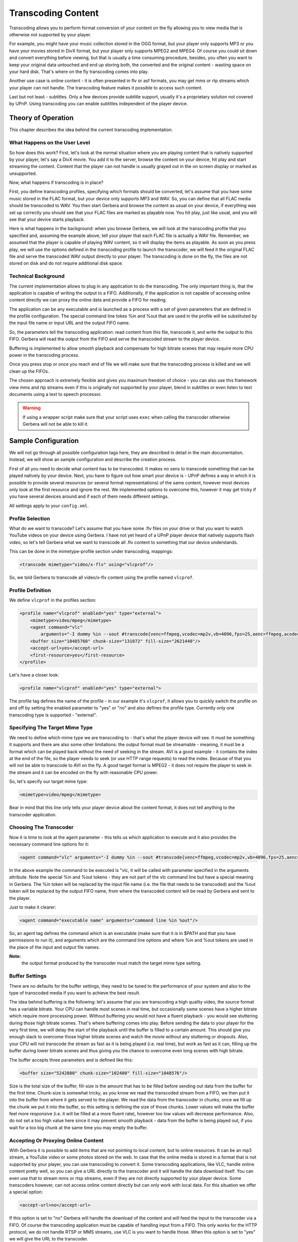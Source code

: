 .. index:: Transcoding Content

Transcoding Content
===================

Transcoding allows you to perform format conversion of your content on the fly allowing you to view media that is otherwise
not supported by your player.

For example, you might have your music collection stored in the OGG format, but your player only supports MP3 or you have your
movies stored in DivX format, but your player only supports MPEG2 and MPEG4. Of course you could sit down and convert
everything before viewing, but that is usually a time consuming procedure, besides, you often you want to keep your original
data untouched and end up storing both, the converted and the original content - wasting space on your hard disk. That's
where on the fly transcoding comes into play.

Another use case is online content - it is often presented in flv or asf formats, you may get mms or rtp streams which your
player can not handle. The transcoding feature makes it possible to access such content.

Last but not least - subtitles. Only a few devices provide subtitle support, usually it's a proprietary solution not
covered by UPnP. Using transcoding you can enable subtitles independent of the player device.

Theory of Operation
~~~~~~~~~~~~~~~~~~~

This chapter describes the idea behind the current transcoding implementation.

What Happens on the User Level
------------------------------

So how does this work? First, let's look at the normal situation where you are playing content that is natively
supported by your player, let's say a DivX movie. You add it to the server, browse the content on your device, hit play and
start streaming the content. Content that the player can not handle is usually grayed out in the on screen display or marked
as unsupported.

Now, what happens if transcoding is in place?

First, you define transcoding profiles, specifying which formats should be converted, let's assume that you have some
music stored in the FLAC format, but your device only supports MP3 and WAV. So, you can define that all FLAC media should be
transcoded to WAV. You then start Gerbera and browse the content as usual on your device, if everything was set up
correctly you should see that your FLAC files are marked as playable now. You hit play, just like usual, and you will see
that your device starts playback.

Here is what happens in the background: when you browse Gerbera, we will look at the transcoding profile that you
specified and, assuming the example above, tell your player that each FLAC file is actually a WAV file. Remember, we
assumed that the player is capable of playing WAV content, so it will display the items as playable. As soon as you press
play, we will use the options defined in the transcoding profile to launch the transcoder, we will feed it the original
FLAC file and serve the transcoded WAV output directly to your player. The transcoding is done on the fly, the files are not
stored on disk and do not require additional disk space.

Technical Background
--------------------

The current implementation allows to plug in any application to do the transcoding. The only important thing is, that the
application is capable of writing the output to a FIFO. Additionally, if the application is not capable of accessing
online content directly we can proxy the online data and provide a FIFO for reading.

The application can be any executable and is launched as a process with a set of given parameters that are defined in the
profile configuration. The special command line tokes %in and %out that are used in the profile will be substituted by the
input file name or input URL and the output FIFO name.

So, the parameters tell the transcoding application: read content from this file, transcode it, and write the output to
this FIFO. Gerbera will read the output from the FIFO and serve the transcoded stream to the player device.

Buffering is implemented to allow smooth playback and compensate for high bitrate scenes that may require more CPU
power in the transcoding process.

Once you press stop or once you reach end of file we will make sure that the transcoding process is killed and we will clean
up the FIFOs.

The chosen approach is extremely flexible and gives you maximum freedom of choice - you can also use this framework view mms
and rtp streams even if this is originally not supported by your player, blend in subtitles or even listen to text
documents using a text to speech processor.

.. Warning:: If using a wrapper script make sure that your script uses ``exec`` when calling the transcoder otherwise Gerbera
    will not be able to kill it.

Sample Configuration
~~~~~~~~~~~~~~~~~~~~

We will not go through all possible configuration tags here, they are described in detail in the main documentation.
Instead, we will show an sample configuration and describe the creation process.

First of all you need to decide what content has to be transcoded. It makes no sens to transcode something that can be
played natively by your device. Next, you have to figure out how smart your device is - UPnP defines a way in which it is
possible to provide several resources (or several format representations) of the same content, however most devices only
look at the first resource and ignore the rest. We implemented options to overcome this, however it may get tricky if you have
several devices around and if each of them needs different settings.

All settings apply to your ``config.xml``.


Profile Selection
-----------------

What do we want to transcode? Let's assume that you have some .flv files on your drive or that you want to watch YouTube
videos on your device using Gerbera. I have not yet heard of a UPnP player device that natively supports flash video, so
let's tell Gerbera what we want to transcode all .flv content to something that our device understands.

This can be done in the mimetype-profile section under transcoding, mappings:

.. code-block:: xml

    <transcode mimetype="video/x-flv" using="vlcprof"/>

So, we told Gerbera to transcode all video/x-flv content
using the profile named ``vlcprof``.


Profile Definition
------------------

We define ``vlcprof`` in the profiles section:

.. code-block:: xml

    <profile name="vlcprof" enabled="yes" type="external">
        <mimetype>video/mpeg</mimetype>
        <agent command="vlc"
            arguments="-I dummy %in --sout #transcode{venc=ffmpeg,vcodec=mp2v,vb=4096,fps=25,aenc=ffmpeg,acodec=mpga,ab=192,samplerate=44100,channels=2}:standard{access=file,mux=ps,dst=%out} vlc://quit"/>
        <buffer size="10485760" chunk-size="131072" fill-size="2621440"/>
        <accept-url>yes</accept-url>
        <first-resource>yes</first-resource>
    </profile>

Let's have a closer look:

.. code-block:: xml

  <profile name="vlcprof" enabled="yes" type="external">

The profile tag defines the name of the profile - in our
example it's ``vlcprof``, it allows you to quickly switch the
profile on and off by setting the enabled parameter to "yes" or
"no" and also defines the profile type. Currently only one
transcoding type is supported - "external".


Specifying The Target Mime Type
-------------------------------

We need to define which mime type we are transcoding to - that's what the player device will see. It must be something it
supports and there are also some other limitations: the output format must be streamable - meaning, it must be a format which
can be played back without the need of seeking in the stream. AVI is a good example - it contains the index at the end of the
file, so the player needs to seek (or use HTTP range requests) to read the index. Because of that you will not be able to
transcode to AVI on the fly. A good target format is MPEG2 - it does not require the player to seek in the stream and it can be
encoded on the fly with reasonable CPU power.

So, let's specify our target mime type:

.. code-block:: xml

    <mimetype>video/mpeg</mimetype>

Bear in mind that this line only tells your player device about the content format, it does not tell anything to the transcoder
application.


Choosing The Transcoder
-----------------------

Now it is time to look at the agent parameter - this tells us which application to execute and it also provides the necessary
command line options for it:

.. code-block:: xml

    <agent command="vlc" arguments="-I dummy %in --sout #transcode{venc=ffmpeg,vcodec=mp2v,vb=4096,fps=25,aenc=ffmpeg,acodec=mpga,ab=192,samplerate=44100,channels=2}:standard{access=file,mux=ps,dst=%out} vlc:quit"/>

In the above example the command to be executed is "vlc, it will be called with parameter specified in the arguments
attribute. Note the special %in and %out tokens - they are not part of the vlc command line but have a special meaning in
Gerbera. The %in token will be replaced by the input file name (i.e. the file that needs to be transcoded) and the %out
token will be replaced by the output FIFO name, from where the transcoded content will be read by Gerbera and sent to the
player.

Just to make it clearer:

.. code-block:: xml

    <agent command="executable name" arguments="command line %in %out"/>

So, an agent tag defines the command which is an executable (make sure that it is in $PATH and that you have permissions to
run it), and arguments which are the command line options and where %in and %out tokens are used in the place of the input
and output file names.

**Note:**
  the output format produced by the transcoder must match the target mime type setting.


Buffer Settings
---------------

There are no defaults for the buffer settings, they need to be tuned to the performance of your system and also to the type of
transcoded media if you want to achieve the best result.

The idea behind buffering is the following: let's assume that you are transcoding a high quality video, the source format has
a variable bitrate. Your CPU can handle most scenes in real time, but occasionally some scenes have a higher bitrate which
require more processing power. Without buffering you would not have a fluent playback - you would see stuttering during those
high bitrate scenes. That's where buffering comes into play. Before sending the data to your player for the very first time,
we will delay the start of the playback until the buffer is filled to a certain amount. This should give you enough slack
to overcome those higher bitrate scenes and watch the movie without any stuttering or dropouts. Also, your CPU will not
transcode the stream as fast as it is being played (i.e. real time), but work as fast as it can, filling up the buffer during
lower bitrate scenes and thus giving you the chance to overcome even long scenes with high bitrate.

The buffer accepts three parameters and is defined like this:

.. code-block:: xml

    <buffer size="5242880" chunk-size="102400" fill-size="1048576"/>

Size is the total size of the buffer, fill-size is the amount that has to be filled before sending out data from the buffer
for the first time. Chunk-size is somewhat tricky, as you know we read the transcoded stream from a FIFO, we then put it into
the buffer from where it gets served to the player. We read the data from the transcoder in chunks, once we fill up the chunk
we put it into the buffer, so this setting is defining the size of those chunks. Lower values will make the buffer feel more
responsive (i.e. it will be filled at a more fluent rate), however too low values will decrease performance. Also, do not
set a too high value here since it may prevent smooth playback - data from the buffer is being played out, if you wait for a
too big chunk at the same time you may empty the buffer.


Accepting Or Proxying Online Content
------------------------------------

With Gerbera it is possible to add items that are not pointing to local content, but to online resources. It can be
an mp3 stream, a YouTube video or some photos stored on the web. In case that the online media is stored in a format that
is not supported by your player, you can use transcoding to convert it. Some transcoding applications, like VLC, handle
online content pretty well, so you can give a URL directly to the transcoder and it will handle the data download itself. You
can even use that to stream mms or rtsp streams, even if they are not directly supported by your player device. Some
transcoders however, can not access online content directly but can only work with local data. For this situation we offer a
special option:

.. code-block:: xml

    <accept-url>no</accept-url>

If this option is set to "no" Gerbera will handle the download of the content and will feed the input to the
transcoder via a FIFO. Of course the transcoding application must be capable of handling input from a FIFO. This only works
for the HTTP protocol, we do not handle RTSP or MMS streams, use VLC is you want to handle those. When this option is set to
"yes" we will give the URL to the transcoder.


Resource Index
--------------

What is a resource? In this case it's the <res> tag in the XML that is being sent to the player when it browses the server.
Each item can have one or more resources, each resource describes the type of the content by specifying it's mime type
and also tells the player how and where to get the content. So, resources within the item point to same content, but allow to
present it in different formats. In case of transcoding we will offer the original data as well as the transcoded data by using
the resource tags. A well implemented player will look at all resources that are available for the given item and choose the
one that it supports. Unfortunately most players only look at the first resource and ignore the rest, this feature tells us
to place the transcoded resource at the first position so that those renderers will see and take it.

.. code-block:: xml

    <first-resource>yes</first-resource>


Hiding Original Resource
------------------------

Sometimes it may be required that you only present the transcoded resource (read the previous section for explanation
about resources) to the player. This option allows to do so:

.. code-block:: xml

    <hide-original-resource>yes</hide-original-resource>


Advanced Settings
-----------------

Sometimes you encounter a container format but want to transcode it only if it has a specific codec inside. Provided
that Gerbera was compiled with ffmpeg support we offer fourcc based transcoding settings for AVI files. A sample
configuration for a profile with fourcc specific settings would look like that:

.. code-block:: xml

    <avi-fourcc-list mode="ignore">
        <fourcc>XVID</fourcc>
        <fourcc>DX50</fourcc>
    </avi-fourcc-list>

Please refer to the main documentation on more information regarding the options.

We also provide a way to specify that a profile should only process the Theora codec if an OGG container is encountered:

.. code-block:: xml

    <accept-ogg-theora>yes</accept-ogg-theora>


Complete Example
----------------

.. code-block:: xml

    <transcoding enabled="yes">
      <mimetype-profile-mappings>
        <transcode mimetype="audio/x-flac" client-flags="TRANSCODING1" using="audio2mp3" />
        <transcode mimetype="audio/flac" client-flags="TRANSCODING1" using="audio2mp3"  />
      </mimetype-profile-mappings>
      <profiles>
        <profile name="audio2mp3" enabled="yes" type="external">
          <mimetype>audio/mpeg</mimetype>
          <dlna-profile>MP3</dlna-profile>
          <accept-url>no</accept-url>
          <first-resource>yes</first-resource>
          <hide-original-resource>no</hide-original-resource>
          <accept-ogg-theora>no</accept-ogg-theora>
          <sample-frequency>44100</sample-frequency>
          <audio-channels>2</audio-channels>
          <agent command="ffmpeg" arguments="-loglevel error -vn -i %in -ab 320k -f mp3 -y %out" />
          <thumbnail>yes</thumbnail>
          <buffer size="1048576" chunk-size="131072" fill-size="262144" />
        </profile>
      </profiles>
    </transcoding>
    <clients enabled="yes">
      <client ip="192.168.120.42" flags="TRANSCODING1"></client>
    </clients>


Testing And Troubleshooting
~~~~~~~~~~~~~~~~~~~~~~~~~~~

The external transcoding feature is very flexible, however there is a price for flexibility: a lot of things can go wrong.
This section will try to cover the most common problems and present some methods on how things can be tested outside of
Gerbera.


Testing the Transcoder
----------------------

It's a good idea to test your transcoding application before putting together a profile. As described in the previous
sections we get the transcoded stream via a FIFO, so it's important that the transcoder is capable of writing the output
to a FIFO. This can be easily tested in the Linux command prompt.

Open a terminal and issue the following command:
::

    mkfifo /tmp/tr-test

This will create a FIFO called tr-test in the /tmp directory. Open a second terminal, we will use one terminal to run the
transcoder, and another one to examine the output.

For this test we will assume that we want to transcode an OGG file to WAV, the easiest way to do so is to use the ogg123
program which is part of the vorbis-tools package. Running ogg123 with the -d wav -f outfile parameter is exactly what we
want, just remember that our outfile is the FIFO. So, run the following command, replacing some audio file with an OGG file
that is available on your system, in one of the terminals:
::

    ogg123 -d wav -f /tmp/tr-test /some/audio/file.ogg

The program will start and will appear to be hanging - it's blocked because noone is reading from the FIFO. While ogg123 is
hanging, go to the second terminal and try playing directly from the FIFO (in this example we will use VLC to do that):
::

    vlc /tmp/tr-test

If all goes well you should see that ogg123 is coming to life and you should hear the output from VLC - it should play the
transcoded WAV stream.


Troubleshooting
---------------

This section will try to cover the most common problems related to the external transcoding feature.

Media Is Unplayable
-------------------

What if the resulting stream is unplayable?

This can be the case with some media formats and contaeinrs. A good example is the AVI container - it contains the index at
the very end of the file, meaning, that a player needs to seek to the end to get the index before rendering the video. Since
seeking is not possible in transcoded streams you will not be able to transcode something to AVI and watch it from the FIFO.


Transcoding Does Not Start
--------------------------

As explained in the previous sections, transcoding only starts when your player issues an HTTP GET request to the server.
Further, the request must be made to the transcoding URL.

Most common cases are:
 * wrong mime type mapping: are you sure that you specified the source mime type correctly? Recheck the settings in the
   ``<mimetype-profile>`` section. If you are not sure about the source mime type of your media you can always check that
   via the web UI - just pick one of the files in question and click on the Edit icon.

 * wrong output mime type: make sure that the mime type specified in the profile matches the media format that is
   produced by your transcoder.

 * no permissions to execute the transcoding application: check that the user under which Gerbera is running has
   sufficient permissions to run the transcoding script or application.

 * transcoding script is not executable or is not in ``$PATH``: if you use a wrapper script around your transcoder, make sure
   that it is executable and can be found in ``$PATH`` (unless you specified an absolute name)


Problem Transcoding Online Streams
----------------------------------

Some transcoding applications do not accept online content directly or have problems transcoding online media. If this is
the case, set the ``<accept-url>`` option appropriately (currently Gerbera only supports proxying of HTTP streams). This will
put the transcoder between two FIFOs, the online content will be downloaded by Gerbera and fed to the transcoder via a
FIFO.
